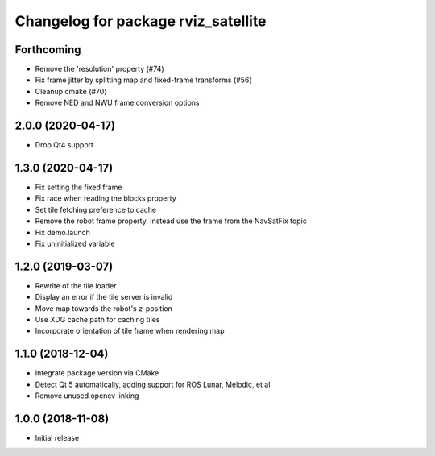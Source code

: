 ^^^^^^^^^^^^^^^^^^^^^^^^^^^^^^^^^^^^
Changelog for package rviz_satellite
^^^^^^^^^^^^^^^^^^^^^^^^^^^^^^^^^^^^

Forthcoming
-----------
* Remove the 'resolution' property (#74)
* Fix frame jitter by splitting map and fixed-frame transforms (#56)
* Cleanup cmake (#70)
* Remove NED and NWU frame conversion options

2.0.0 (2020-04-17)
------------------
* Drop Qt4 support

1.3.0 (2020-04-17)
------------------
* Fix setting the fixed frame
* Fix race when reading the blocks property
* Set tile fetching preference to cache
* Remove the robot frame property. Instead use the frame from the NavSatFix topic
* Fix demo.launch
* Fix uninitialized variable

1.2.0 (2019-03-07)
------------------
* Rewrite of the tile loader
* Display an error if the tile server is invalid
* Move map towards the robot's z-position
* Use XDG cache path for caching tiles
* Incorporate orientation of tile frame when rendering map

1.1.0 (2018-12-04)
------------------
* Integrate package version via CMake
* Detect Qt 5 automatically, adding support for ROS Lunar, Melodic, et al
* Remove unused opencv linking

1.0.0 (2018-11-08)
------------------
* Initial release
